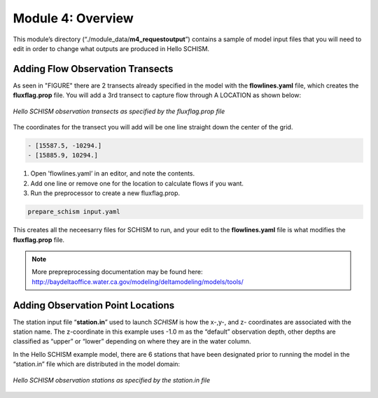 .. _module4:

Module 4: Overview
-------------------

This module’s directory (“./module_data/**m4_requestoutput**”) contains a sample of model input files that you will need to edit in order to change what outputs are produced in Hello SCHISM.

Adding Flow Observation Transects
``````````````````````````````````

As seen in "FIGURE" there are 2 transects already specified in the model with the **flowlines.yaml** file, which creates the **fluxflag.prop** file. You will add a 3rd transect to capture flow through A LOCATION as shown below:

.. _obs_xs_req:

.. figure:: /img/schism_obs_transects.png
   :alt: Hello SCHISM Input Transects
   :align: center

   *Hello SCHISM observation transects as specified by the fluxflag.prop file*

The coordinates for the transect you will add will be one line straight down the center of the grid.

.. code-block:: text

   - [15587.5, -10294.] 
   - [15885.9, 10294.] 

1.	Open 'flowlines.yaml’ in an editor, and note the contents. 

2.	Add one line or remove one for the location to calculate flows if you want.

3.	Run the preprocessor to create a new fluxflag.prop.

.. code-block:: console

   prepare_schism input.yaml

This creates all the neceesarry files for SCHISM to run, and your edit to the **flowlines.yaml** file is what modifies the **fluxflag.prop** file.

.. note::

   More prepreprocessing documentation may be found here:
   http://baydeltaoffice.water.ca.gov/modeling/deltamodeling/models/tools/ 

Adding Observation Point Locations
````````````````````````````````````

The station input file “**station.in**” used to launch *SCHISM* is how the x-,y-, and z- coordinates are associated with the station name. The z-coordinate in this example uses -1.0 m as the “default” observation depth, other depths are classified as “upper” or “lower” depending on where they are in the water column.

In the Hello SCHISM example model, there are 6 stations that have been designated prior to running the model in the “station.in” file which are distributed in the model domain:

.. _obs_sta_req:

.. figure:: /img/schism_obs_stations.png
   :alt: Hello SCHISM Input Stations
   :align: center

   *Hello SCHISM observation stations as specified by the station.in file*

